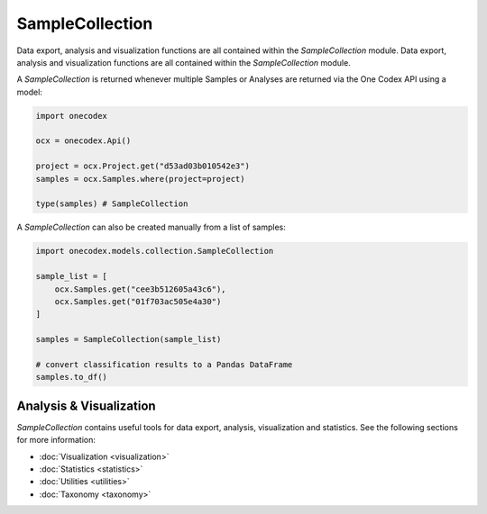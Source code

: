 ****************
SampleCollection
****************

Data export, analysis and visualization functions are all contained within the
`SampleCollection` module. Data export, analysis and visualization functions
are all contained within the `SampleCollection` module.

A `SampleCollection` is returned whenever multiple Samples or Analyses are
returned via the One Codex API using a model:


.. code-block:: python

   import onecodex

   ocx = onecodex.Api()

   project = ocx.Project.get("d53ad03b010542e3")
   samples = ocx.Samples.where(project=project)

   type(samples) # SampleCollection


A `SampleCollection` can also be created manually from a list of samples:

.. code-block:: python

   import onecodex.models.collection.SampleCollection

   sample_list = [
       ocx.Samples.get("cee3b512605a43c6"),
       ocx.Samples.get("01f703ac505e4a30")
   ]

   samples = SampleCollection(sample_list)

   # convert classification results to a Pandas DataFrame
   samples.to_df()


Analysis & Visualization
------------------------

`SampleCollection` contains useful tools for data export, analysis,
visualization and statistics. See the following sections for more information:

- :doc:`Visualization <visualization>`
- :doc:`Statistics <statistics>`
- :doc:`Utilities <utilities>`
- :doc:`Taxonomy <taxonomy>`
